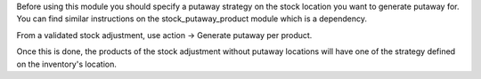 Before using this module you should specify a putaway strategy on the stock location
you want to generate putaway for. You can find similar instructions on the 
stock_putaway_product module which is a dependency.

From a validated stock adjustment, use action -> Generate putaway per product.

Once this is done, the products of the stock adjustment without putaway locations 
will have one of the strategy defined on the inventory's location.

